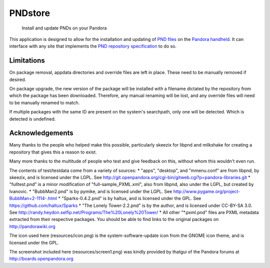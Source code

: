 ========
PNDstore
========
    Install and update PNDs on your Pandora

This application is designed to allow for the installation and updating of `PND files`_ on the `Pandora handheld`_.  It can interface with any site that implements the `PND repository specification`_ to do so.


Limitations
===========
On package removal, appdata directories and override files are left in place.  These need to be manually removed if desired.

On package upgrade, the new version of the package will be installed with a filename dictated by the repository from which the package has been downloaded.  Therefore, any manual renaming will be lost, and any override files will need to be manually renamed to match.

If multiple packages with the same ID are present on the system's searchpath, only one will be detected.  Which is detected is undefined.


Acknowledgements
================
Many thanks to the people who helped make this possible, particularly skeezix for libpnd and milkshake for creating a repository that gives this a reason to exist.

Many more thanks to the multitude of people who test and give feedback on this, without whom this wouldn't even run.

The contents of test/testdata come from a variety of sources:
* "apps", "desktop", and "mmenu.conf" are from libpnd, by skeezix, and is licensed under the LGPL.  See http://git.openpandora.org/cgi-bin/gitweb.cgi?p=pandora-libraries.git
* "fulltest.pnd" is a minor modification of "full-sample_PXML.xml", also from libpnd, also under the LGPL, but created by Ivanovic.
* "BubbMan2.pnd" is by pymike, and is licensed under the LGPL.  See http://www.pygame.org/project-BubbMan+2-1114-.html
* "Sparks-0.4.2.pnd" is by haltux, and is licensed under the GPL. See https://github.com/haltux/Sparks
* "The Lonely Tower-2.2.pnd" is by the author, and is licensed under CC-BY-SA 3.0.  See http://randy.heydon.selfip.net/Programs/The%20Lonely%20Tower/
* All other "*.pxml.pnd" files are PXML metadata extracted from their respective packages.  You should be able to find links to the original packages on http://pandorawiki.org

The icon used here (resources/icon.png) is the system-software-update icon from the GNOME icon theme, and is licensed under the GPL.

The screenshot included here (resources/screen1.png) was kindly provided by thatgui of the Pandora forums at http://boards.openpandora.org

.. _PND files: http://pandorawiki.org/PND
.. _Pandora handheld: http://openpandora.org
.. _PND repository specification: http://pandorawiki.org/PND_repository_specification
